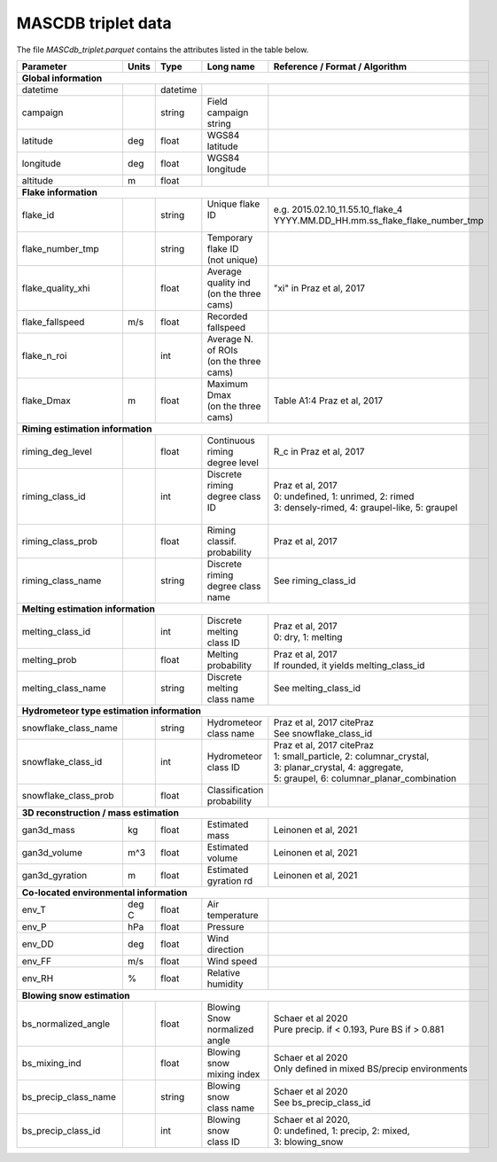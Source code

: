 .. _triplet:

MASCDB triplet data
=======================================
The file *MASCdb_triplet.parquet* contains the attributes listed in the table below.

+----------------------+-------+----------+-----------------------+-------------------------------------------------+
|    Parameter         | Units |     Type |     Long name         |     Reference / Format / Algorithm              |
+======================+=======+==========+=======================+=================================================+
|           **Global information**                                                                                  |
+----------------------+-------+----------+-----------------------+-------------------------------------------------+
| datetime             |       | datetime |                       |                                                 |
+----------------------+-------+----------+-----------------------+-------------------------------------------------+
| campaign             |       | string   | Field campaign string |                                                 |
+----------------------+-------+----------+-----------------------+-------------------------------------------------+
| latitude             | deg   | float    | WGS84 latitude        |                                                 |
+----------------------+-------+----------+-----------------------+-------------------------------------------------+
| longitude            | deg   | float    | WGS84 longitude       |                                                 |
+----------------------+-------+----------+-----------------------+-------------------------------------------------+
| altitude             | m     | float    |                       |                                                 |
+----------------------+-------+----------+-----------------------+-------------------------------------------------+
|            **Flake information**                                                                                  |
+----------------------+-------+----------+-----------------------+-------------------------------------------------+
| flake_id             |       | string   | | Unique flake ID     | | e.g. 2015.02.10_11.55.10_flake_4              |
|                      |       |          | |                     | | YYYY.MM.DD_HH.mm.ss_flake_flake_number_tmp    |
+----------------------+-------+----------+-----------------------+-------------------------------------------------+
| flake_number_tmp     |       | string   | | Temporary flake ID  |                                                 |
|                      |       |          | | (not unique)        |                                                 |
+----------------------+-------+----------+-----------------------+-------------------------------------------------+
| flake_quality_xhi    |       | float    | | Average quality ind | "xi" in Praz et al, 2017                        |
|                      |       |          | | (on the three cams) |                                                 |
+----------------------+-------+----------+-----------------------+-------------------------------------------------+
| flake_fallspeed      | m/s   | float    | Recorded fallspeed    |                                                 |
+----------------------+-------+----------+-----------------------+-------------------------------------------------+
| flake_n_roi          |       | int      | | Average N. of ROIs  |                                                 |
|                      |       |          | | (on the three cams) |                                                 |
+----------------------+-------+----------+-----------------------+-------------------------------------------------+
| flake_Dmax           | m     | float    | | Maximum Dmax        | Table A1:4 Praz et al, 2017                     |
|                      |       |          | | (on the three cams) |                                                 |
+----------------------+-------+----------+-----------------------+-------------------------------------------------+
|      **Riming estimation information**                                                                            |
+----------------------+-------+----------+-----------------------+-------------------------------------------------+
| riming_deg_level     |       | float    | | Continuous riming   | R_c in Praz et al, 2017                         |
|                      |       |          | | degree level        |                                                 |
+----------------------+-------+----------+-----------------------+-------------------------------------------------+
| riming_class_id      |       | int      | | Discrete riming     | | Praz et al, 2017                              |
|                      |       |          | | degree class ID     | | 0: undefined, 1: unrimed, 2: rimed            |
|                      |       |          | |                     | | 3: densely-rimed, 4: graupel-like, 5: graupel |
+----------------------+-------+----------+-----------------------+-------------------------------------------------+
| riming_class_prob    |       | float    | | Riming classif.     | Praz et al, 2017                                |
|                      |       |          | | probability         |                                                 |
+----------------------+-------+----------+-----------------------+-------------------------------------------------+
| riming_class_name    |       | string   | | Discrete riming     | See riming_class_id                             |
|                      |       |          | | degree class name   |                                                 |
+----------------------+-------+----------+-----------------------+-------------------------------------------------+
|      **Melting estimation information**                                                                           |
+----------------------+-------+----------+-----------------------+-------------------------------------------------+
| melting_class_id     |       | int      | | Discrete melting    | | Praz et al, 2017                              |
|                      |       |          | | class ID            | | 0: dry, 1: melting                            |
+----------------------+-------+----------+-----------------------+-------------------------------------------------+
| melting_prob         |       | float    |   Melting probability | | Praz et al, 2017                              |
|                      |       |          |                       | | If rounded, it yields melting_class_id        |
+----------------------+-------+----------+-----------------------+-------------------------------------------------+
| melting_class_name   |       | string   | | Discrete melting    | See melting_class_id                            |
|                      |       |          | | class name          |                                                 |
+----------------------+-------+----------+-----------------------+-------------------------------------------------+
| **Hydrometeor type estimation information**                                                                       |
+----------------------+-------+----------+-----------------------+-------------------------------------------------+
| snowflake_class_name |       | string   | | Hydrometeor         | | Praz et al, 2017 citePraz                     |
|                      |       |          | | class name          | | See snowflake_class_id                        |
+----------------------+-------+----------+-----------------------+-------------------------------------------------+
| snowflake_class_id   |       | int      | | Hydrometeor         | | Praz et al, 2017 citePraz                     |
|                      |       |          | | class ID            | | 1: small_particle, 2: columnar_crystal,       |
|                      |       |          |                       | | 3: planar_crystal, 4: aggregate,              |
|                      |       |          |                       | | 5: graupel, 6: columnar_planar_combination    |
+----------------------+-------+----------+-----------------------+-------------------------------------------------+
| snowflake_class_prob |       | float    | | Classification      |                                                 |
|                      |       |          | | probability         |                                                 |
+----------------------+-------+----------+-----------------------+-------------------------------------------------+
|   **3D reconstruction / mass estimation**                                                                         |
+----------------------+-------+----------+-----------------------+-------------------------------------------------+
| gan3d_mass           | kg    | float    | Estimated mass        | Leinonen et al, 2021                            |
+----------------------+-------+----------+-----------------------+-------------------------------------------------+
| gan3d_volume         | m^3   | float    | Estimated volume      | Leinonen et al, 2021                            |
+----------------------+-------+----------+-----------------------+-------------------------------------------------+
| gan3d_gyration       | m     | float    | Estimated gyration rd | Leinonen et al, 2021                            |
+----------------------+-------+----------+-----------------------+-------------------------------------------------+
|   **Co-located environmental information**                                                                        |
+----------------------+-------+----------+-----------------------+-------------------------------------------------+
| env_T                | deg C | float    | Air temperature       |                                                 |
+----------------------+-------+----------+-----------------------+-------------------------------------------------+
| env_P                | hPa   | float    | Pressure              |                                                 |
+----------------------+-------+----------+-----------------------+-------------------------------------------------+
| env_DD               | deg   | float    | | Wind direction      |                                                 |
+----------------------+-------+----------+-----------------------+-------------------------------------------------+
| env_FF               | m/s   | float    | Wind speed            |                                                 |
+----------------------+-------+----------+-----------------------+-------------------------------------------------+
| env_RH               | \%    | float    | Relative humidity     |                                                 |
+----------------------+-------+----------+-----------------------+-------------------------------------------------+
|         **Blowing snow estimation**                                                                               |
+----------------------+-------+----------+-----------------------+-------------------------------------------------+
| bs_normalized_angle  |       | float    | | Blowing Snow        | | Schaer et al 2020                             |
|                      |       |          | | normalized angle    | | Pure precip. if < 0.193, Pure BS if > 0.881   |
+----------------------+-------+----------+-----------------------+-------------------------------------------------+
| bs_mixing_ind        |       | float    | | Blowing snow        | | Schaer et al 2020                             |
|                      |       |          | | mixing index        | | Only defined in mixed BS/precip environments  |
+----------------------+-------+----------+-----------------------+-------------------------------------------------+
| bs_precip_class_name |       | string   | | Blowing snow        | | Schaer et al 2020                             |
|                      |       |          | | class name          | | See bs_precip_class_id                        |
+----------------------+-------+----------+-----------------------+-------------------------------------------------+
| bs_precip_class_id   |       | int      | | Blowing snow        | | Schaer et al 2020,                            |
|                      |       |          | | class ID            | | 0: undefined, 1: precip, 2: mixed,            |
|                      |       |          |                       | | 3: blowing_snow                               |
+----------------------+-------+----------+-----------------------+-------------------------------------------------+




